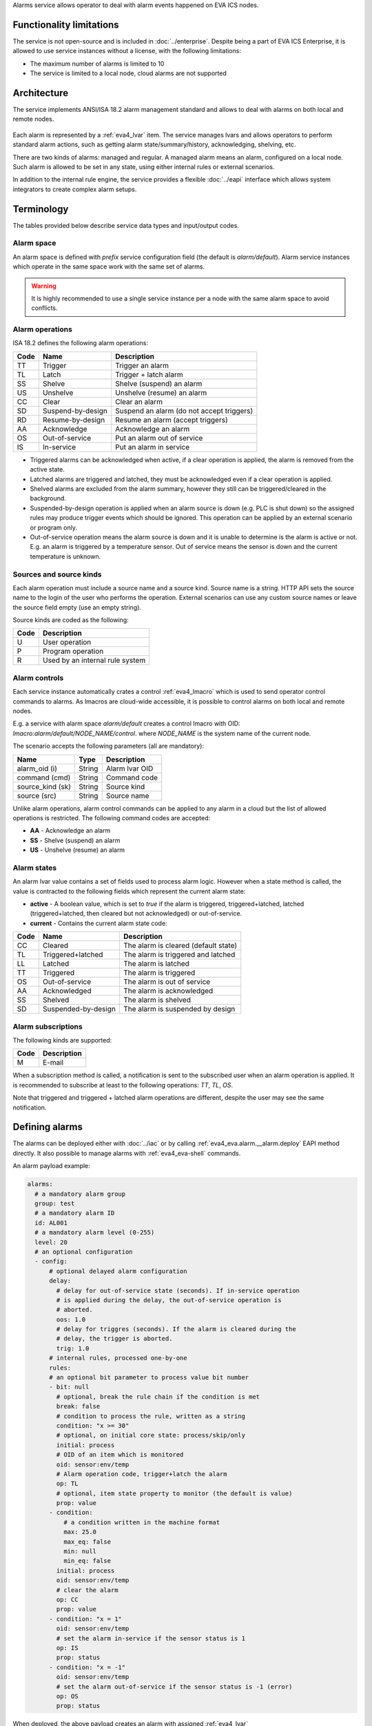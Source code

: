 Alarms service allows operator to deal with alarm events happened on EVA ICS
nodes.

Functionality limitations
=========================

The service is not open-source and is included in :doc:`../enterprise`. Despite
being a part of EVA ICS Enterprise, it is allowed to use service instances
without a license, with the following limitations:

- The maximum number of alarms is limited to 10
- The service is limited to a local node, cloud alarms are not supported

Architecture
============

The service implements ANSI/ISA 18.2 alarm management standard and allows to
deal with alarms on both local and remote nodes.

.. figure:: ../schemas/alarms.svg
    :width: 445px
    :alt: Alarms architecture

Each alarm is represented by a :ref:`eva4_lvar` item. The service manages lvars
and allows operators to perform standard alarm actions, such as getting alarm
state/summary/history, acknowledging, shelving, etc.

There are two kinds of alarms: managed and regular. A managed alarm means an
alarm, configured on a local node. Such alarm is allowed to be set in any
state, using either internal rules or external scenarios.

In addition to the internal rule engine, the service provides a flexible
:doc:`../eapi` interface which allows system integrators to create complex
alarm setups.

Terminology
===========

The tables provided below describe service data types and input/output codes.

Alarm space
-----------

An alarm space is defined with *prefix* service configuration field (the
default is *alarm/default*). Alarm service instances which operate in the same
space work with the same set of alarms.

.. warning::

    It is highly recommended to use a single service instance per a node with the
    same alarm space to avoid conflicts.

Alarm operations
----------------

ISA 18.2 defines the following alarm operations:

=====  =================  =============================================
Code   Name               Description
=====  =================  =============================================
TT     Trigger            Trigger an alarm
TL     Latch              Trigger + latch alarm
SS     Shelve             Shelve (suspend) an alarm
US     Unshelve           Unshelve (resume) an alarm
CC     Clear              Clear an alarm
SD     Suspend-by-design  Suspend an alarm (do not accept triggers)
RD     Resume-by-design   Resume an alarm (accept triggers)
AA     Acknowledge        Acknowledge an alarm
OS     Out-of-service     Put an alarm out of service
IS     In-service         Put an alarm in service
=====  =================  =============================================

* Triggered alarms can be acknowledged when active, if a clear operation is
  applied, the alarm is removed from the active state.

* Latched alarms are triggered and latched, they must be acknowledged even if a
  clear operation is applied.

* Shelved alarms are excluded from the alarm summary, however they still can be
  triggered/cleared in the background.

* Suspended-by-design operation is applied when an alarm source is down (e.g.
  PLC is shut down) so the assigned rules may produce trigger events which
  should be ignored. This operation can be applied by an external scenario or
  program only.

* Out-of-service operation means the alarm source is down and it is unable to
  determine is the alarm is active or not. E.g. an alarm is triggered by a
  temperature sensor. Out of service means the sensor is down and the current
  temperature is unknown.

Sources and source kinds
------------------------

Each alarm operation must include a source name and a source kind. Source name
is a string. HTTP API sets the source name to the login of the user who
performs the operation. External scenarios can use any custom source names or
leave the source field empty (use an empty string).

Source kinds are coded as the following:

=====  ===============================
Code   Description
=====  ===============================
U      User operation
P      Program operation
R      Used by an internal rule system
=====  ===============================

Alarm controls
--------------

Each service instance automatically crates a control :ref:`eva4_lmacro` which
is used to send operator control commands to alarms. As lmacros are cloud-wide
accessible, it is possible to control alarms on both local and remote nodes.

E.g. a service with alarm space *alarm/default* creates a control lmacro with
OID: *lmacro:alarm/default/NODE_NAME/control*. where *NODE_NAME* is the system
name of the current node.

The scenario accepts the following parameters (all are mandatory):

================  =============  =============================================
Name              Type           Description
================  =============  =============================================
alarm_oid (i)     String         Alarm lvar OID
command (cmd)     String         Command code
source_kind (sk)  String         Source kind
source (src)      String         Source name
================  =============  =============================================

Unlike alarm operations, alarm control commands can be applied to any alarm in
a cloud but the list of allowed operations is restricted. The following command
codes are accepted:

* **AA** - Acknowledge an alarm
* **SS** - Shelve (suspend) an alarm
* **US** - Unshelve (resume) an alarm

Alarm states
------------

An alarm lvar value contains a set of fields used to process alarm logic.
However when a state method is called, the value is contracted to the
following fields which represent the current alarm state:

* **active** - A boolean value, which is set to *true* if the alarm is
  triggered, triggered+latched, latched (triggered+latched, then cleared but
  not acknowledged) or out-of-service.

* **current** - Contains the current alarm state code:

=====  ===================  =============================================
Code   Name                 Description
=====  ===================  =============================================
CC     Cleared              The alarm is cleared (default state)
TL     Triggered+latched    The alarm is triggered and latched
LL     Latched              The alarm is latched
TT     Triggered            The alarm is triggered
OS     Out-of-service       The alarm is out of service
AA     Acknowledged         The alarm is acknowledged
SS     Shelved              The alarm is shelved
SD     Suspended-by-design  The alarm is suspended by design
=====  ===================  =============================================

Alarm subscriptions
-------------------

The following kinds are supported:

=====  ===================
Code   Description
=====  ===================
M      E-mail
=====  ===================

When a subscription method is called, a notification is sent to the subscribed
user when an alarm operation is applied. It is recommended to subscribe at
least to the following operations: *TT*, *TL*, *OS*.

Note that triggered and triggered + latched alarm operations are different,
despite the user may see the same notification.

Defining alarms
===============

The alarms can be deployed either with :doc:`../iac` or by calling
:ref:`eva4_eva.alarm.__alarm.deploy` EAPI method directly. It also possible to
manage alarms with :ref:`eva4_eva-shell` commands.

An alarm payload example:

.. code:: yaml

    alarms:
      # a mandatory alarm group
      group: test
      # a mandatory alarm ID
      id: AL001
      # a mandatory alarm level (0-255)
      level: 20
      # an optional configuration
      - config:
          # optional delayed alarm configuration
          delay:
            # delay for out-of-service state (seconds). If in-service operation
            # is applied during the delay, the out-of-service operation is
            # aborted.
            oos: 1.0
            # delay for triggres (seconds). If the alarm is cleared during the
            # delay, the trigger is aborted.
            trig: 1.0
          # internal rules, processed one-by-one
          rules:
          # an optional bit parameter to process value bit number
          - bit: null
            # optional, break the rule chain if the condition is met
            break: false
            # condition to process the rule, written as a string
            condition: "x >= 30"
            # optional, on initial core state: process/skip/only
            initial: process
            # OID of an item which is monitored
            oid: sensor:env/temp
            # Alarm operation code, trigger+latch the alarm
            op: TL
            # optional, item state property to monitor (the default is value)
            prop: value
          - condition:
              # a condition written in the machine format
              max: 25.0
              max_eq: false
              min: null
              min_eq: false
            initial: process
            oid: sensor:env/temp
            # clear the alarm
            op: CC
            prop: value
          - condition: "x = 1"
            oid: sensor:env/temp
            # set the alarm in-service if the sensor status is 1
            op: IS
            prop: status
          - condition: "x = -1"
            oid: sensor:env/temp
            # set the alarm out-of-service if the sensor status is -1 (error)
            op: OS
            prop: status
  
When deployed, the above payload creates an alarm with assigned
:ref:`eva4_lvar` *lvar:alarm/default/NODE_NAME/20/test/AL001*. After creation,
the majority operations are handled by providing lvar OID.

.. warning::

   It is highly non-recommended to modify/read alarm lvar values manually as
   the internal logic may be changed in the further versions of the service.
   Use the service methods only.

For more complex rule chains it is recommended to use
:doc:`../svc/eva-controller-lm` or a custom event-processing service.

Service instance IDs
====================

For the default functionality, service instances must have IDs set to
*eva.alarm.default*. For custom functionality, any ID can be used.
